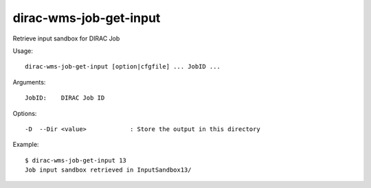 =======================
dirac-wms-job-get-input
=======================

Retrieve input sandbox for DIRAC Job

Usage::

  dirac-wms-job-get-input [option|cfgfile] ... JobID ...

Arguments::

  JobID:    DIRAC Job ID

Options::

  -D  --Dir <value>            : Store the output in this directory

Example::

  $ dirac-wms-job-get-input 13
  Job input sandbox retrieved in InputSandbox13/
